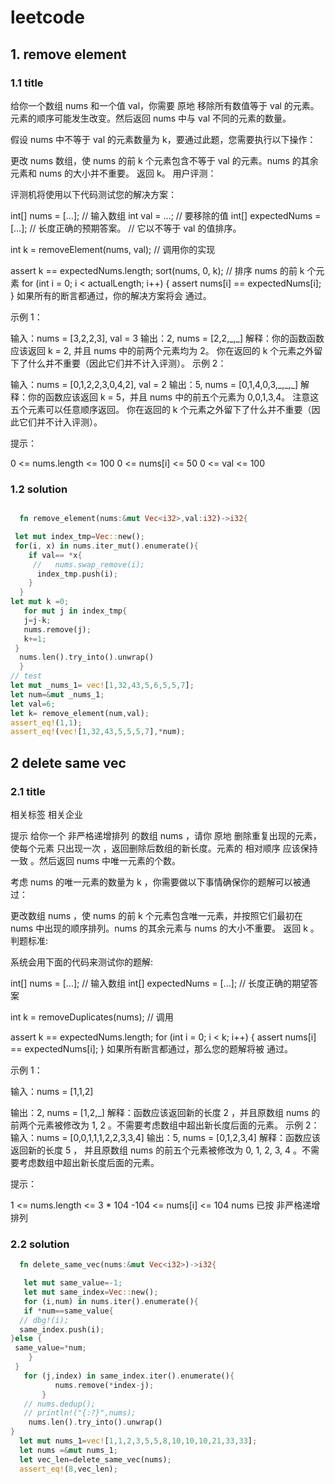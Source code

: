 * leetcode

** 1. remove element
*** 1.1 title
给你一个数组 nums 和一个值 val，你需要 原地 移除所有数值等于 val 的元素。元素的顺序可能发生改变。然后返回 nums 中与 val 不同的元素的数量。

假设 nums 中不等于 val 的元素数量为 k，要通过此题，您需要执行以下操作：

更改 nums 数组，使 nums 的前 k 个元素包含不等于 val 的元素。nums 的其余元素和 nums 的大小并不重要。
返回 k。
用户评测：

评测机将使用以下代码测试您的解决方案：

int[] nums = [...]; // 输入数组
int val = ...; // 要移除的值
int[] expectedNums = [...]; // 长度正确的预期答案。
                            // 它以不等于 val 的值排序。

int k = removeElement(nums, val); // 调用你的实现

assert k == expectedNums.length;
sort(nums, 0, k); // 排序 nums 的前 k 个元素
for (int i = 0; i < actualLength; i++) {
    assert nums[i] == expectedNums[i];
}
如果所有的断言都通过，你的解决方案将会 通过。

 

示例 1：

输入：nums = [3,2,2,3], val = 3
输出：2, nums = [2,2,_,_]
解释：你的函数函数应该返回 k = 2, 并且 nums 中的前两个元素均为 2。
你在返回的 k 个元素之外留下了什么并不重要（因此它们并不计入评测）。
示例 2：

输入：nums = [0,1,2,2,3,0,4,2], val = 2
输出：5, nums = [0,1,4,0,3,_,_,_]
解释：你的函数应该返回 k = 5，并且 nums 中的前五个元素为 0,0,1,3,4。
注意这五个元素可以任意顺序返回。
你在返回的 k 个元素之外留下了什么并不重要（因此它们并不计入评测）。
 

提示：

0 <= nums.length <= 100
0 <= nums[i] <= 50
0 <= val <= 100



*** 1.2 solution
#+BEGIN_SRC rust

      fn remove_element(nums:&mut Vec<i32>,val:i32)->i32{

	 let mut index_tmp=Vec::new();
	 for(i, x) in nums.iter_mut().enumerate(){
	    if val== *x{
	     //   nums.swap_remove(i);
	      index_tmp.push(i);
	    }
	  }
  	let mut k =0; 	
       for mut j in index_tmp{
	   j=j-k;
	   nums.remove(j);
	   k+=1;
	 }
	  nums.len().try_into().unwrap()
      }
    // test
    let mut _nums_1= vec![1,32,43,5,6,5,5,7];
    let num=&mut _nums_1;
    let val=6;
    let k= remove_element(num,val);
    assert_eq!(1,1);
    assert_eq!(vec![1,32,43,5,5,5,7],*num);
#+END_SRC

#+RESULTS:
: index_tmp:[4]
: num:[1, 32, 43, 5, 5, 5, 7]
** 2 delete same vec
*** 2.1 title


相关标签
相关企业

提示
给你一个 非严格递增排列 的数组 nums ，请你 原地 删除重复出现的元素，使每个元素 只出现一次 ，返回删除后数组的新长度。元素的 相对顺序 应该保持 一致 。然后返回 nums 中唯一元素的个数。

考虑 nums 的唯一元素的数量为 k ，你需要做以下事情确保你的题解可以被通过：

更改数组 nums ，使 nums 的前 k 个元素包含唯一元素，并按照它们最初在 nums 中出现的顺序排列。nums 的其余元素与 nums 的大小不重要。
返回 k 。
判题标准:

系统会用下面的代码来测试你的题解:

int[] nums = [...]; // 输入数组
int[] expectedNums = [...]; // 长度正确的期望答案

int k = removeDuplicates(nums); // 调用

assert k == expectedNums.length;
for (int i = 0; i < k; i++) {
    assert nums[i] == expectedNums[i];
}
如果所有断言都通过，那么您的题解将被 通过。

 

示例 1：

输入：nums = [1,1,2]

输出：2, nums = [1,2,_]
解释：函数应该返回新的长度 2 ，并且原数组 nums 的前两个元素被修改为 1, 2 。不需要考虑数组中超出新长度后面的元素。
示例 2：
输入：nums = [0,0,1,1,1,2,2,3,3,4]
输出：5, nums = [0,1,2,3,4]
解释：函数应该返回新的长度 5 ， 并且原数组 nums 的前五个元素被修改为 0, 1, 2, 3, 4 。不需要考虑数组中超出新长度后面的元素。
 

提示：

1 <= nums.length <= 3 * 104
-104 <= nums[i] <= 104
nums 已按 非严格递增 排列

*** 2.2 solution

#+BEGIN_SRC rust
      fn delete_same_vec(nums:&mut Vec<i32>)->i32{
      
       let mut same_value=-1;
       let mut same_index=Vec::new();
       for (i,num) in nums.iter().enumerate(){
       if *num==same_value{
	  // dbg!(i);		
	  same_index.push(i);
	}else {
	 same_value=*num;
        }
 	 }
       for (j,index) in same_index.iter().enumerate(){
              nums.remove(*index-j);
           }
       // nums.dedup();	
       // println!("{:?}",nums);
        nums.len().try_into().unwrap()
    }
      let mut nums_1=vec![1,1,2,3,5,5,8,10,10,10,21,33,33];
      let nums =&mut nums_1;
      let vec_len=delete_same_vec(nums);
      assert_eq!(8,vec_len);
#+END_SRC 

#+RESULTS:
